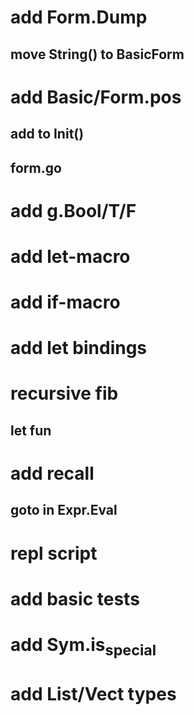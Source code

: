 * add Form.Dump
** move String() to BasicForm
* add Basic/Form.pos
** add to Init()
** form.go
* add g.Bool/T/F
* add let-macro
* add if-macro
* add let bindings
* recursive fib
** let fun
* add recall
** goto in Expr.Eval
* repl script
* add basic tests
* add Sym.is_special
* add List/Vect types
